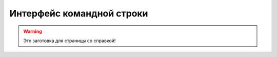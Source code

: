 .. _cli:

Интерфейс командной строки
==========================

.. warning::

    Это заготовка для страницы со справкой!

